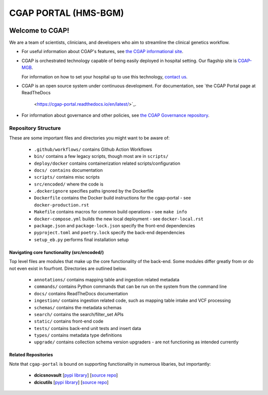 ========================
 CGAP PORTAL (HMS-BGM)
========================

.. image:: https://github.com/dbmi-bgm/cgap-portal/actions/workflows/main.yml/badge.svg
   :target: https://github.com/dbmi-bgm/cgap-portal/actions
   :alt: Build Status

.. image:: https://coveralls.io/repos/github/dbmi-bgm/cgap-portal/badge.svg
    :target: https://coveralls.io/github/dbmi-bgm/cgap-portal
    :alt: Coverage Percentage

.. image:: https://readthedocs.org/projects/cgap-portal/badge/?version=latest
   :target: https://cgap-portal.readthedocs.io/en/latest/
   :alt: Documentation Status

.. image:: https://codebuild.us-east-1.amazonaws.com/badges?uuid=eyJlbmNyeXB0ZWREYXRhIjoiVjRJaE5DeHE3a0tjcGcwb01FaDZvSU5Id056amkwazV0UWlJM29IaEM2VWVlMm5INjhKS1dMVTRCMVAwSVl0RmFJR05zOHVHZUFrWStKdzBaV0VKZm04PSIsIml2UGFyYW1ldGVyU3BlYyI6Im1mMVFVOW10dFltQ2dLQkIiLCJtYXRlcmlhbFNldFNlcmlhbCI6MX0%3D&branch=master
   :alt: CodeBuild Status


Welcome to CGAP!
================

We are a team of scientists, clinicians, and developers
who aim to streamline the clinical genetics workflow.

* For useful information about CGAP's features,
  see `the CGAP informational site <https://cgap.hms.harvard.edu>`_.

* CGAP is orchestrated technology capable of being easily deployed
  in hospital setting. Our flagship site is
  `CGAP-MGB <https://cgap-mgb.hms.harvard.edu">`_.

  For information on how to set your hospital up to use this technology,
  `contact us <mailto:cgap-support@hms-dbmi.atlassian.net>`_.

* CGAP is an open source system under continuous development.
  For documentation, see
  `the CGAP Portal page at ReadTheDocs
   <https://cgap-portal.readthedocs.io/en/latest/>`_.

* For information about governance and other policies, see
  `the CGAP Governance repository
  <https://github.com/dbmi-bgm/cgap-governance>`_.


Repository Structure
--------------------

These are some important files and directories you might want to be aware of:

    * ``.github/workflows/`` contains Github Action Workflows
    * ``bin/`` contains a few legacy scripts, though most are in ``scripts/``
    * ``deploy/docker`` contains containerization related scripts/configuration
    * ``docs/ contains`` documentation
    * ``scripts/`` contains misc scripts
    * ``src/encoded/`` where the code is
    * ``.dockerignore`` specifies paths ignored by the Dockerfile
    * ``Dockerfile`` contains the Docker build instructions for the cgap-portal - see ``docker-production.rst``
    * ``Makefile`` contains macros for common build operations - see ``make info``
    * ``docker-compose.yml`` builds the new local deployment - see ``docker-local.rst``
    * ``package.json`` and ``package-lock.json`` specify the front-end dependencies
    * ``pyproject.toml`` and ``poetry.lock`` specify the back-end dependencies
    * ``setup_eb.py`` performs final installation setup


Navigating core functionality (src/encoded/)
~~~~~~~~~~~~~~~~~~~~~~~~~~~~~~~~~~~~~~~~~~~~

Top level files are modules that make up the core functionality of the back-end. Some modules differ greatly from or do
not even exist in fourfront. Directories are outlined below.

    * ``annotations/`` contains mapping table and ingestion related metadata
    * ``commands/`` contains Python commands that can be run on the system from the command line
    * ``docs/`` contains ReadTheDocs documentation
    * ``ingestion/`` contains ingestion related code, such as mapping table intake and VCF processing
    * ``schemas/`` contains the metadata schemas
    * ``search/`` contains the search/filter_set APIs
    * ``static/`` contains front-end code
    * ``tests/`` contains back-end unit tests and insert data
    * ``types/`` contains metadata type definitions
    * ``upgrade/`` contains collection schema version upgraders - are not functioning as intended currently


Related Repositories
~~~~~~~~~~~~~~~~~~~~

Note that ``cgap-portal`` is bound on supporting functionality
in numerous libaries, but importantly:

    * **dcicsnovault**
      [`pypi library <https://pypi.org/project/dcicsnovault/>`_]
      [`source repo <https://github.com/4dn-dcic/snovault>`_]

    * **dcicutils**
      [`pypi library <https://pypi.org/project/dcicutils/>`_]
      [`source repo <https://github.com/4dn-dcic/utils>`_]
